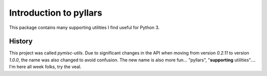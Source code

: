 Introduction to pyllars
***********************

This package contains many supporting utilities I find useful for Python 3.

History
-------

This project was called `pymisc-utils`. Due to significant changes in the API
when moving from version `0.2.11` to version `1.0.0`, the name was also
changed to avoid confusion. The new name is also more fun... "pyllars",
"**supporting** utilities".... I'm here all week folks, try the veal.